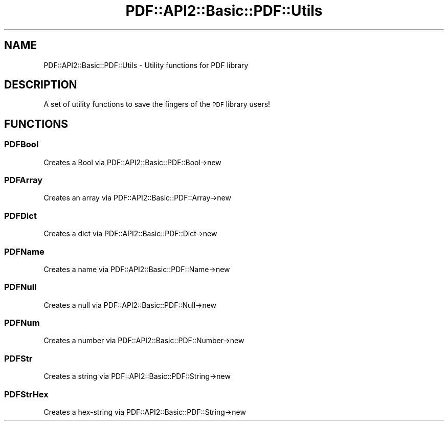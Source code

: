 .\" Automatically generated by Pod::Man 4.09 (Pod::Simple 3.35)
.\"
.\" Standard preamble:
.\" ========================================================================
.de Sp \" Vertical space (when we can't use .PP)
.if t .sp .5v
.if n .sp
..
.de Vb \" Begin verbatim text
.ft CW
.nf
.ne \\$1
..
.de Ve \" End verbatim text
.ft R
.fi
..
.\" Set up some character translations and predefined strings.  \*(-- will
.\" give an unbreakable dash, \*(PI will give pi, \*(L" will give a left
.\" double quote, and \*(R" will give a right double quote.  \*(C+ will
.\" give a nicer C++.  Capital omega is used to do unbreakable dashes and
.\" therefore won't be available.  \*(C` and \*(C' expand to `' in nroff,
.\" nothing in troff, for use with C<>.
.tr \(*W-
.ds C+ C\v'-.1v'\h'-1p'\s-2+\h'-1p'+\s0\v'.1v'\h'-1p'
.ie n \{\
.    ds -- \(*W-
.    ds PI pi
.    if (\n(.H=4u)&(1m=24u) .ds -- \(*W\h'-12u'\(*W\h'-12u'-\" diablo 10 pitch
.    if (\n(.H=4u)&(1m=20u) .ds -- \(*W\h'-12u'\(*W\h'-8u'-\"  diablo 12 pitch
.    ds L" ""
.    ds R" ""
.    ds C` ""
.    ds C' ""
'br\}
.el\{\
.    ds -- \|\(em\|
.    ds PI \(*p
.    ds L" ``
.    ds R" ''
.    ds C`
.    ds C'
'br\}
.\"
.\" Escape single quotes in literal strings from groff's Unicode transform.
.ie \n(.g .ds Aq \(aq
.el       .ds Aq '
.\"
.\" If the F register is >0, we'll generate index entries on stderr for
.\" titles (.TH), headers (.SH), subsections (.SS), items (.Ip), and index
.\" entries marked with X<> in POD.  Of course, you'll have to process the
.\" output yourself in some meaningful fashion.
.\"
.\" Avoid warning from groff about undefined register 'F'.
.de IX
..
.if !\nF .nr F 0
.if \nF>0 \{\
.    de IX
.    tm Index:\\$1\t\\n%\t"\\$2"
..
.    if !\nF==2 \{\
.        nr % 0
.        nr F 2
.    \}
.\}
.\" ========================================================================
.\"
.IX Title "PDF::API2::Basic::PDF::Utils 3"
.TH PDF::API2::Basic::PDF::Utils 3 "2019-06-29" "perl v5.26.2" "User Contributed Perl Documentation"
.\" For nroff, turn off justification.  Always turn off hyphenation; it makes
.\" way too many mistakes in technical documents.
.if n .ad l
.nh
.SH "NAME"
PDF::API2::Basic::PDF::Utils \- Utility functions for PDF library
.SH "DESCRIPTION"
.IX Header "DESCRIPTION"
A set of utility functions to save the fingers of the \s-1PDF\s0 library users!
.SH "FUNCTIONS"
.IX Header "FUNCTIONS"
.SS "PDFBool"
.IX Subsection "PDFBool"
Creates a Bool via PDF::API2::Basic::PDF::Bool\->new
.SS "PDFArray"
.IX Subsection "PDFArray"
Creates an array via PDF::API2::Basic::PDF::Array\->new
.SS "PDFDict"
.IX Subsection "PDFDict"
Creates a dict via PDF::API2::Basic::PDF::Dict\->new
.SS "PDFName"
.IX Subsection "PDFName"
Creates a name via PDF::API2::Basic::PDF::Name\->new
.SS "PDFNull"
.IX Subsection "PDFNull"
Creates a null via PDF::API2::Basic::PDF::Null\->new
.SS "PDFNum"
.IX Subsection "PDFNum"
Creates a number via PDF::API2::Basic::PDF::Number\->new
.SS "PDFStr"
.IX Subsection "PDFStr"
Creates a string via PDF::API2::Basic::PDF::String\->new
.SS "PDFStrHex"
.IX Subsection "PDFStrHex"
Creates a hex-string via PDF::API2::Basic::PDF::String\->new
